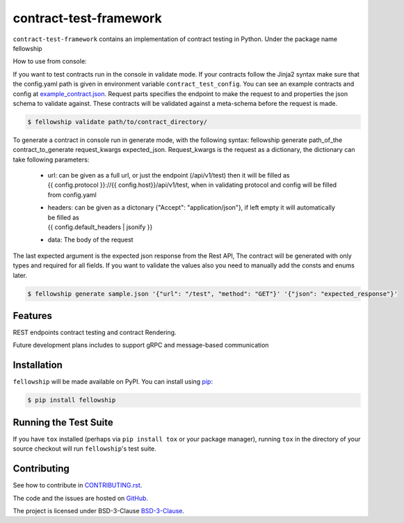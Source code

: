 ========================
contract-test-framework
========================



``contract-test-framework`` contains an implementation of contract testing in Python. Under the package name fellowship

How to use from console:

If you want to test contracts run in the console in validate mode. If your contracts follow the Jinja2 syntax make
sure that the config.yaml path is given in environment variable ``contract_test_config``. You can see an example contracts
and config at `example_contract.json <https://github.com/nokia/contract-test-framework/blob/main/tests/contracts/>`_.
Request parts specifies the endpoint to make the request to and properties the json schema to validate against. These
contracts will be validated against a meta-schema before the request is made.

.. code-block:: bash

    $ fellowship validate path/to/contract_directory/

To generate a contract in console run in generate mode, with the following syntax: fellowship generate path_of_the
contract_to_generate request_kwargs expected_json. Request_kwargs is the request as a dictionary, the dictionary can take
following parameters:


    * | url: can be given as a full url, or just the endpoint (/api/v1/test) then it will be filled as
      | {{ config.protocol }}://{{ config.host}}/api/v1/test, when in validating protocol and config will be filled
      | from config.yaml

    * | headers: can be given as a dictonary {"Accept": "application/json"}, if left empty it will automatically be filled as
      | {{ config.default_headers | jsonify }}

    * data: The body of the request

The last expected argument is the expected json response from the Rest API, The contract will be generated with only types
and required for all fields. If you want to validate the values also you need to manually add the consts and enums later.


.. code-block:: bash

    $ fellowship generate sample.json '{"url": "/test", "method": "GET"}' '{"json": "expected_response"}'

Features
--------

REST endpoints contract testing and contract Rendering.

Future development plans includes to support gRPC and message-based communication

Installation
------------

``fellowship`` will be made available on PyPI. You can install using `pip <https://pip.pypa.io/en/stable/>`_:

.. code-block:: bash

    $ pip install fellowship


Running the Test Suite
----------------------

If you have ``tox`` installed (perhaps via ``pip install tox`` or your
package manager), running ``tox`` in the directory of your source
checkout will run ``fellowship``'s test suite.

Contributing
------------

See how to contribute in `CONTRIBUTING.rst <https://github.com/nokia/contract-test-framework/blob/main/CONTRIBUTING.rst>`_.

The code and the issues are hosted on `GitHub <https://github.com/nokia/contract-test-framework>`_.

The project is licensed under BSD-3-Clause `BSD-3-Clause <https://github.com/nokia/contract-test-framework/blob/main/LICENSE>`_.